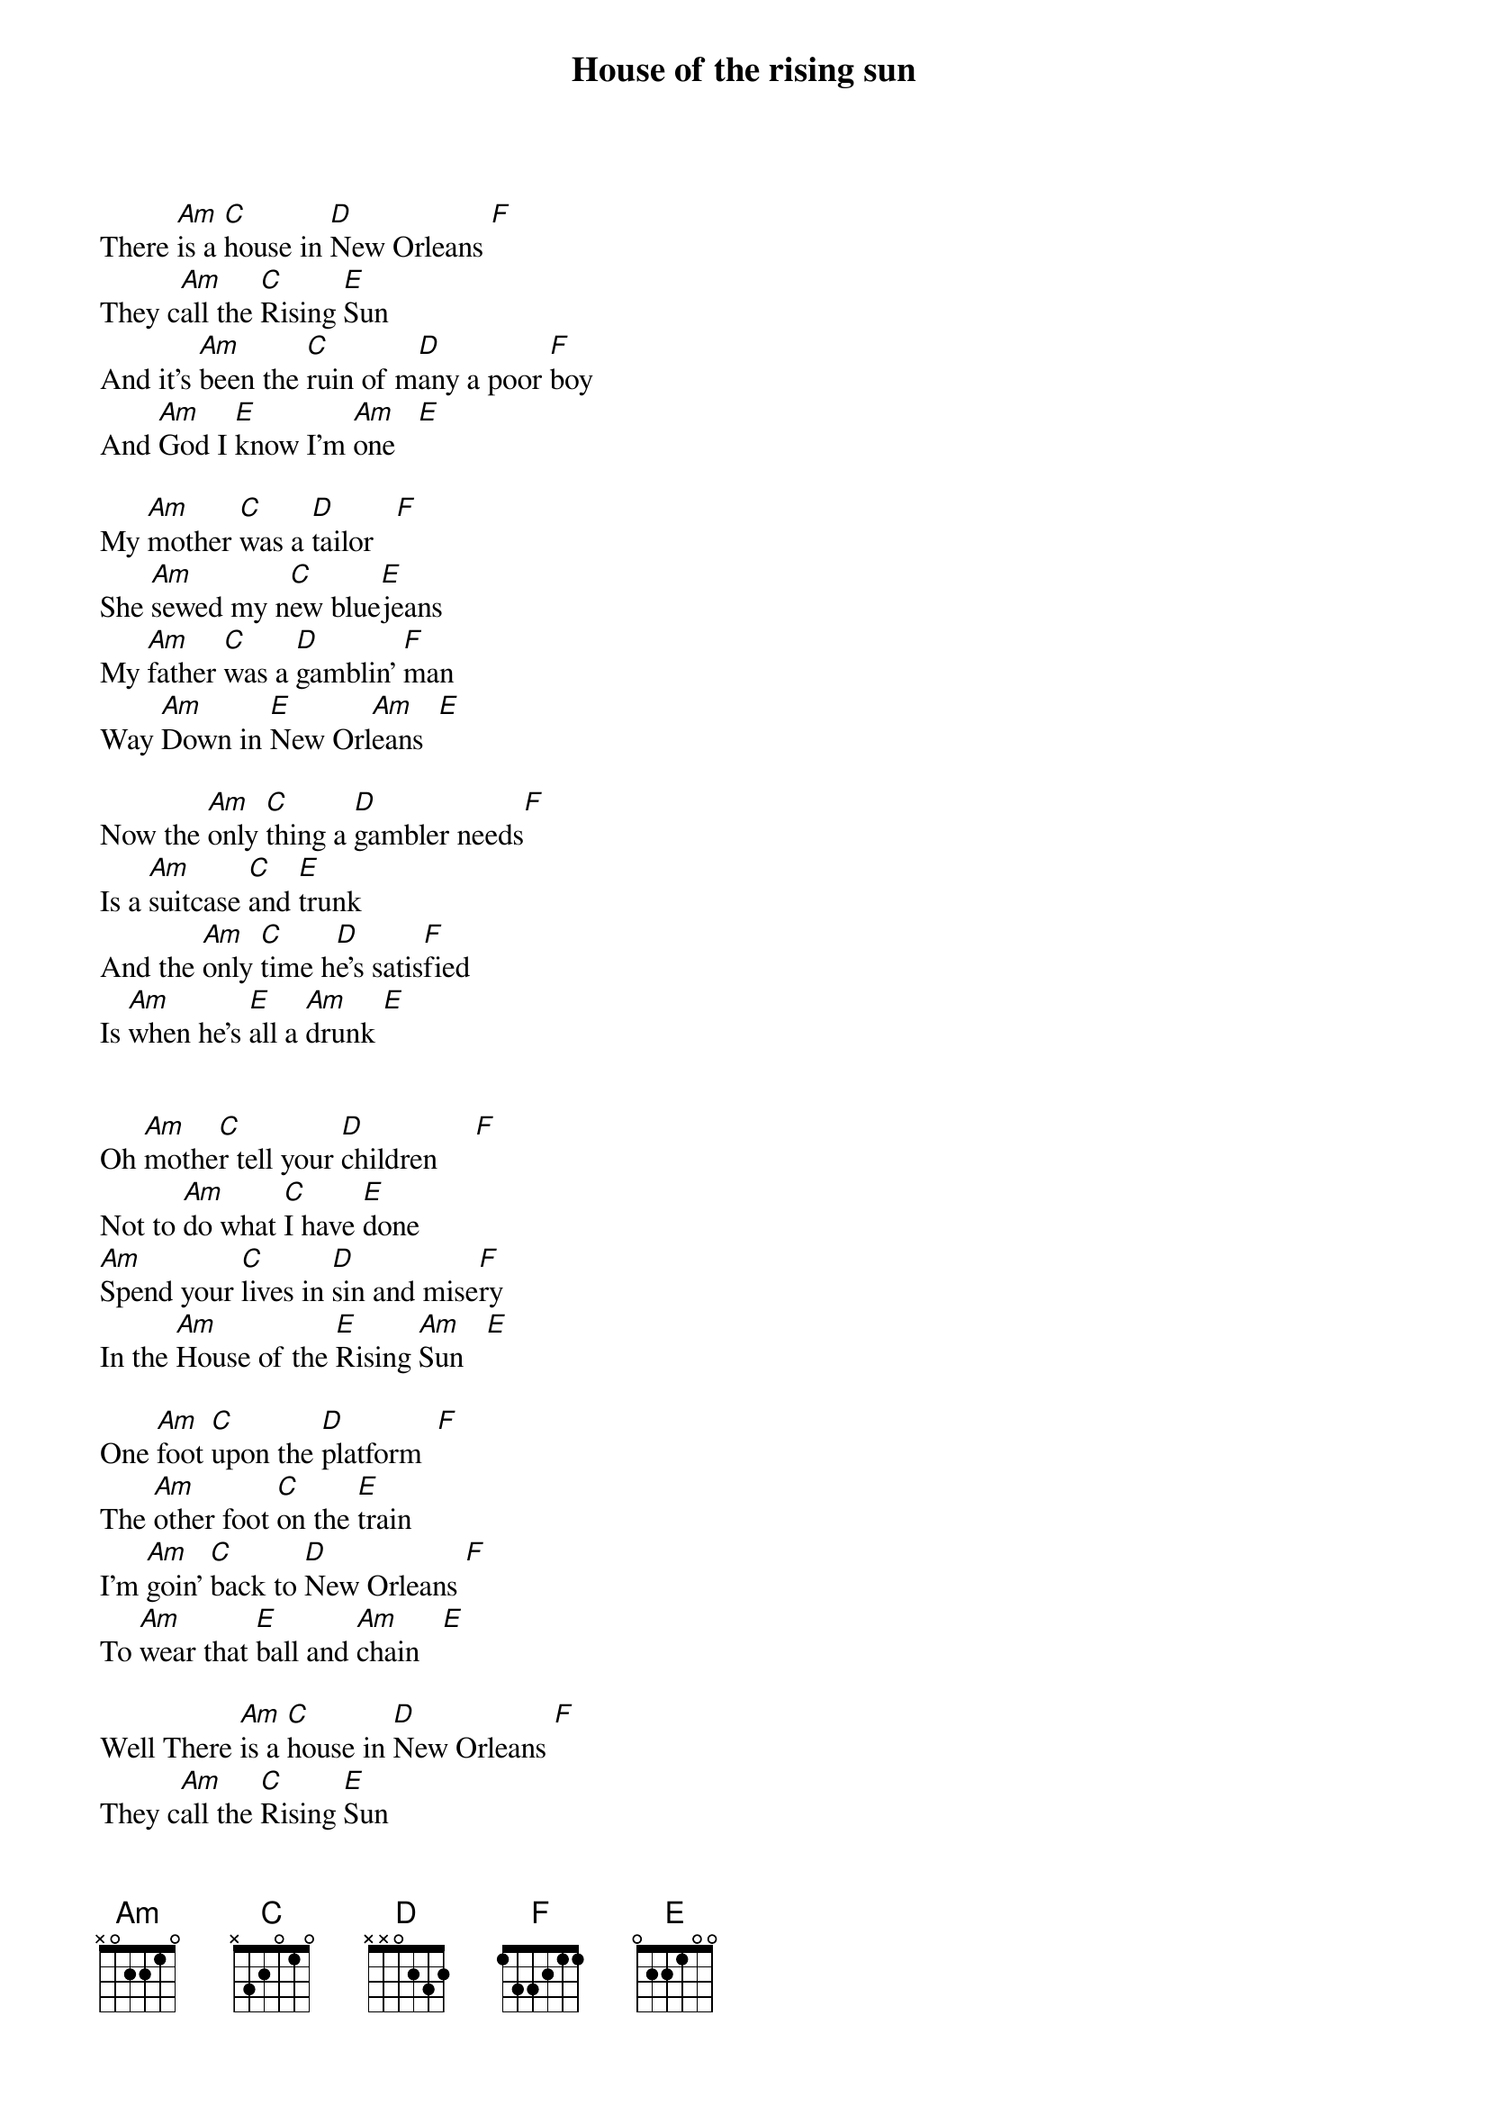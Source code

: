 {title: House of the rising sun}
{key: Am}

There [Am]is a [C]house in [D]New Orleans [F] 
They c[Am]all the [C]Rising [E]Sun
And it's [Am]been the [C]ruin of m[D]any a poor [F]boy
And [Am]God I [E]know I'm [Am]one   [E] 

My [Am]mother [C]was a [D]tailor   [F] 
She [Am]sewed my n[C]ew blue[E]jeans
My [Am]father [C]was a [D]gamblin' [F]man
Way [Am]Down in [E]New Orl[Am]eans  [E] 

Now the [Am]only [C]thing a [D]gambler needs[F]
Is a [Am]suitcase [C]and [E]trunk
And the [Am]only [C]time h[D]e's satis[F]fied
Is [Am]when he's [E]all a [Am]drunk [E] 


Oh [Am]mothe[C]r tell your [D]children     [F] 
Not to [Am]do what [C]I have [E]done
[Am]Spend your [C]lives in [D]sin and mise[F]ry
In the [Am]House of the [E]Rising [Am]Sun   [E] 

One [Am]foot [C]upon the [D]platform  [F] 
The [Am]other foot [C]on the [E]train
I'm [Am]goin' [C]back to [D]New Orleans [F] 
To [Am]wear that [E]ball and [Am]chain   [E] 

Well There [Am]is a [C]house in [D]New Orleans [F] 
They c[Am]all the [C]Rising [E]Sun
And it's [Am]been the [C]ruin of m[D]any a poor [F]boy
And [Am]God I [E]know I'm [Am]one   [E] 

